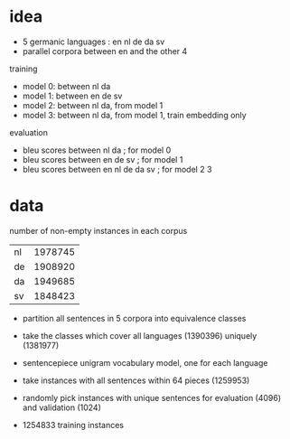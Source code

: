 * idea

- 5 germanic languages : en nl de da sv
- parallel corpora between en and the other 4

training

- model 0: between nl da
- model 1: between en de sv
- model 2: between nl da, from model 1
- model 3: between nl da, from model 1, train embedding only

evaluation

- bleu scores between nl da          ; for model 0
- bleu scores between en de sv       ; for model 1
- bleu scores between en nl de da sv ; for model 2 3

* data

number of non-empty instances in each corpus

| nl | 1978745 |
| de | 1908920 |
| da | 1949685 |
| sv | 1848423 |

- partition all sentences in 5 corpora into equivalence classes
- take the classes which cover all languages (1390396) uniquely (1381977)

- sentencepiece unigram vocabulary model, one for each language
- take instances with all sentences within 64 pieces (1259953)
- randomly pick instances with unique sentences for evaluation (4096) and validation (1024)
- 1254833 training instances
